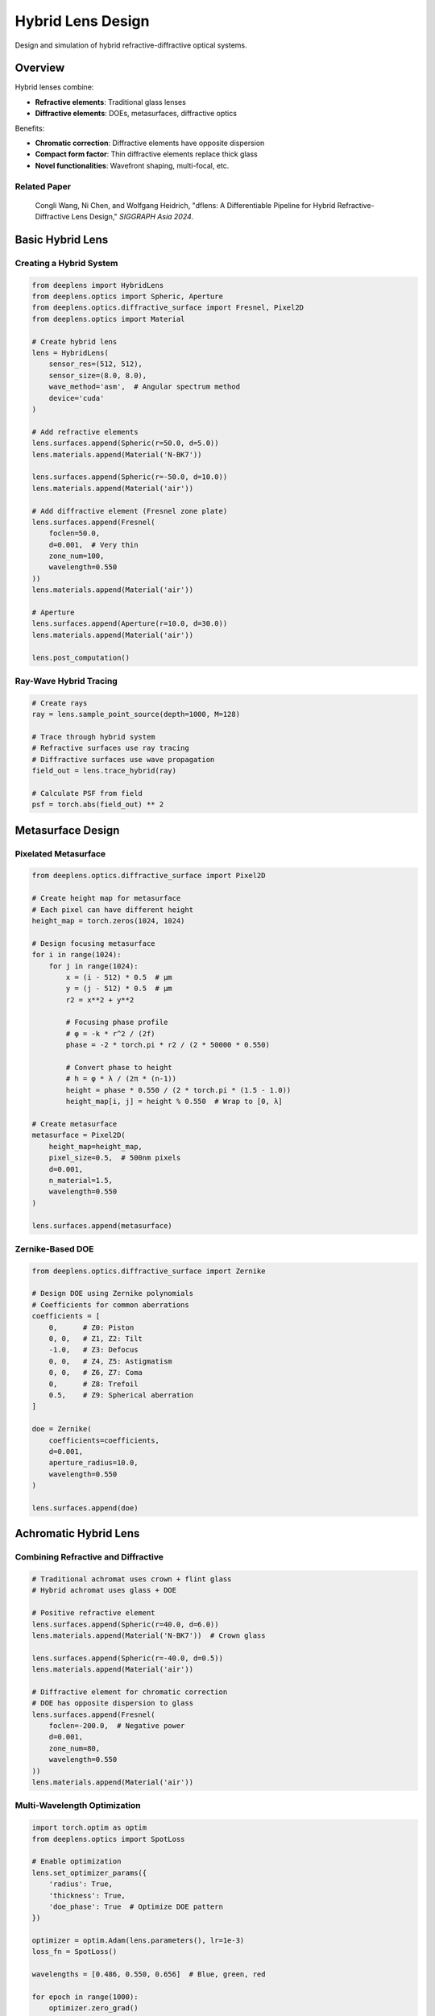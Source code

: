 Hybrid Lens Design
==================

Design and simulation of hybrid refractive-diffractive optical systems.

Overview
--------

Hybrid lenses combine:

* **Refractive elements**: Traditional glass lenses
* **Diffractive elements**: DOEs, metasurfaces, diffractive optics

Benefits:

* **Chromatic correction**: Diffractive elements have opposite dispersion
* **Compact form factor**: Thin diffractive elements replace thick glass
* **Novel functionalities**: Wavefront shaping, multi-focal, etc.

Related Paper
^^^^^^^^^^^^^

    Congli Wang, Ni Chen, and Wolfgang Heidrich, 
    "dflens: A Differentiable Pipeline for Hybrid Refractive-Diffractive Lens Design," 
    *SIGGRAPH Asia 2024*.

Basic Hybrid Lens
-----------------

Creating a Hybrid System
^^^^^^^^^^^^^^^^^^^^^^^^

.. code-block:: python

    from deeplens import HybridLens
    from deeplens.optics import Spheric, Aperture
    from deeplens.optics.diffractive_surface import Fresnel, Pixel2D
    from deeplens.optics import Material
    
    # Create hybrid lens
    lens = HybridLens(
        sensor_res=(512, 512),
        sensor_size=(8.0, 8.0),
        wave_method='asm',  # Angular spectrum method
        device='cuda'
    )
    
    # Add refractive elements
    lens.surfaces.append(Spheric(r=50.0, d=5.0))
    lens.materials.append(Material('N-BK7'))
    
    lens.surfaces.append(Spheric(r=-50.0, d=10.0))
    lens.materials.append(Material('air'))
    
    # Add diffractive element (Fresnel zone plate)
    lens.surfaces.append(Fresnel(
        foclen=50.0,
        d=0.001,  # Very thin
        zone_num=100,
        wavelength=0.550
    ))
    lens.materials.append(Material('air'))
    
    # Aperture
    lens.surfaces.append(Aperture(r=10.0, d=30.0))
    lens.materials.append(Material('air'))
    
    lens.post_computation()

Ray-Wave Hybrid Tracing
^^^^^^^^^^^^^^^^^^^^^^^^

.. code-block:: python

    # Create rays
    ray = lens.sample_point_source(depth=1000, M=128)
    
    # Trace through hybrid system
    # Refractive surfaces use ray tracing
    # Diffractive surfaces use wave propagation
    field_out = lens.trace_hybrid(ray)
    
    # Calculate PSF from field
    psf = torch.abs(field_out) ** 2

Metasurface Design
------------------

Pixelated Metasurface
^^^^^^^^^^^^^^^^^^^^^

.. code-block:: python

    from deeplens.optics.diffractive_surface import Pixel2D
    
    # Create height map for metasurface
    # Each pixel can have different height
    height_map = torch.zeros(1024, 1024)
    
    # Design focusing metasurface
    for i in range(1024):
        for j in range(1024):
            x = (i - 512) * 0.5  # μm
            y = (j - 512) * 0.5  # μm
            r2 = x**2 + y**2
            
            # Focusing phase profile
            # φ = -k * r^2 / (2f)
            phase = -2 * torch.pi * r2 / (2 * 50000 * 0.550)
            
            # Convert phase to height
            # h = φ * λ / (2π * (n-1))
            height = phase * 0.550 / (2 * torch.pi * (1.5 - 1.0))
            height_map[i, j] = height % 0.550  # Wrap to [0, λ]
    
    # Create metasurface
    metasurface = Pixel2D(
        height_map=height_map,
        pixel_size=0.5,  # 500nm pixels
        d=0.001,
        n_material=1.5,
        wavelength=0.550
    )
    
    lens.surfaces.append(metasurface)

Zernike-Based DOE
^^^^^^^^^^^^^^^^^

.. code-block:: python

    from deeplens.optics.diffractive_surface import Zernike
    
    # Design DOE using Zernike polynomials
    # Coefficients for common aberrations
    coefficients = [
        0,      # Z0: Piston
        0, 0,   # Z1, Z2: Tilt
        -1.0,   # Z3: Defocus
        0, 0,   # Z4, Z5: Astigmatism
        0, 0,   # Z6, Z7: Coma
        0,      # Z8: Trefoil
        0.5,    # Z9: Spherical aberration
    ]
    
    doe = Zernike(
        coefficients=coefficients,
        d=0.001,
        aperture_radius=10.0,
        wavelength=0.550
    )
    
    lens.surfaces.append(doe)

Achromatic Hybrid Lens
----------------------

Combining Refractive and Diffractive
^^^^^^^^^^^^^^^^^^^^^^^^^^^^^^^^^^^^^

.. code-block:: python

    # Traditional achromat uses crown + flint glass
    # Hybrid achromat uses glass + DOE
    
    # Positive refractive element
    lens.surfaces.append(Spheric(r=40.0, d=6.0))
    lens.materials.append(Material('N-BK7'))  # Crown glass
    
    lens.surfaces.append(Spheric(r=-40.0, d=0.5))
    lens.materials.append(Material('air'))
    
    # Diffractive element for chromatic correction
    # DOE has opposite dispersion to glass
    lens.surfaces.append(Fresnel(
        foclen=-200.0,  # Negative power
        d=0.001,
        zone_num=80,
        wavelength=0.550
    ))
    lens.materials.append(Material('air'))

Multi-Wavelength Optimization
^^^^^^^^^^^^^^^^^^^^^^^^^^^^^^

.. code-block:: python

    import torch.optim as optim
    from deeplens.optics import SpotLoss
    
    # Enable optimization
    lens.set_optimizer_params({
        'radius': True,
        'thickness': True,
        'doe_phase': True  # Optimize DOE pattern
    })
    
    optimizer = optim.Adam(lens.parameters(), lr=1e-3)
    loss_fn = SpotLoss()
    
    wavelengths = [0.486, 0.550, 0.656]  # Blue, green, red
    
    for epoch in range(1000):
        optimizer.zero_grad()
        total_loss = 0.0
        
        # Optimize for all wavelengths
        for wvln in wavelengths:
            ray = lens.sample_point_source(
                depth=1000,
                M=64,
                wavelength=wvln
            )
            field_out = lens.trace_hybrid(ray)
            loss = loss_fn(field_to_ray(field_out))
            total_loss += loss
        
        total_loss.backward()
        optimizer.step()
        
        if epoch % 100 == 0:
            print(f"Epoch {epoch}, Loss: {total_loss.item():.6f}")

Multi-Focal Lens
----------------

Design lens with multiple focal points:

.. code-block:: python

    from deeplens.optics.diffractive_surface import Binary2
    
    # Create binary phase pattern for two focal lengths
    # f1 = 50mm, f2 = 100mm
    
    H, W = 512, 512
    phase_pattern = torch.zeros(H, W, dtype=torch.bool)
    
    for i in range(H):
        for j in range(W):
            x = (i - H/2) * 0.01  # mm
            y = (j - W/2) * 0.01
            r2 = x**2 + y**2
            
            # Combined phase for two focal lengths
            phase1 = -torch.pi * r2 / (0.550e-3 * 50.0)
            phase2 = -torch.pi * r2 / (0.550e-3 * 100.0)
            
            # Binary encoding (simplified)
            total_phase = phase1 + phase2
            phase_pattern[i, j] = (total_phase % (2*torch.pi)) > torch.pi
    
    # Add to lens
    multi_focal_doe = Binary2(
        phase_pattern=phase_pattern,
        d=0.001,
        wavelength=0.550
    )
    
    lens.surfaces.append(multi_focal_doe)

Extended Depth of Field
-----------------------

Using Cubic Phase Plate
^^^^^^^^^^^^^^^^^^^^^^^^

.. code-block:: python

    from deeplens.optics import Cubic
    
    # Add cubic phase element at aperture
    cubic = Cubic(
        r=float('inf'),  # Flat base
        d=0.001,
        alpha=20.0,  # Cubic coefficient
        device='cuda'
    )
    
    lens.surfaces.insert(aperture_idx, cubic)
    
    # Test at multiple depths
    depths = [500, 1000, 2000, 5000]
    psfs = []
    
    for depth in depths:
        psf = lens.psf(depth=depth, spp=2048)
        psfs.append(psf)
    
    # Visualize
    import matplotlib.pyplot as plt
    fig, axes = plt.subplots(1, len(depths), figsize=(16, 4))
    for i, (psf, depth) in enumerate(zip(psfs, depths)):
        axes[i].imshow(psf[0, 0].cpu())
        axes[i].set_title(f'{depth} mm')
        axes[i].axis('off')
    plt.show()

Optimization for EDoF
^^^^^^^^^^^^^^^^^^^^^

.. code-block:: python

    # Optimize for consistent PSF across depth range
    depths = torch.linspace(500, 5000, 10)
    
    for epoch in range(500):
        optimizer.zero_grad()
        loss = 0.0
        
        # Calculate PSFs at all depths
        psfs = []
        for depth in depths:
            psf = lens.psf(depth=depth.item(), spp=1024)
            psfs.append(psf)
        
        # Loss: Encourage similar PSFs
        psf_stack = torch.stack(psfs, dim=0)
        psf_mean = psf_stack.mean(dim=0)
        
        # Variance loss
        loss = ((psf_stack - psf_mean) ** 2).mean()
        
        # Also maintain good average PSF
        loss += compute_sharpness_loss(psf_mean)
        
        loss.backward()
        optimizer.step()

Polarization Optics
-------------------

Note: Advanced feature available via collaboration

.. code-block:: python

    from deeplens.optics.geometric_phase import GeometricPhaseElement
    
    # Polarization-dependent focusing
    gp_element = GeometricPhaseElement(
        phase_pattern=phase_map,
        polarization='circular',
        handedness='left'
    )
    
    lens.surfaces.append(gp_element)

Fabrication Considerations
---------------------------

Manufacturable DOE Design
^^^^^^^^^^^^^^^^^^^^^^^^^

.. code-block:: python

    # Constraints for fabrication
    lens.init_doe_constraints(
        min_feature_size=0.5,    # μm
        max_aspect_ratio=5.0,    # Height/width
        quantization_levels=8,    # Multi-level DOE
        min_zone_width=10.0      # μm
    )
    
    # Add to optimization loss
    loss += lens.loss_doe_constraint()

Multi-Level DOE
^^^^^^^^^^^^^^^

.. code-block:: python

    # Quantize continuous phase to discrete levels
    num_levels = 8
    
    def quantize_phase(phase, num_levels):
        """Quantize phase to discrete levels."""
        phase_norm = (phase % (2*torch.pi)) / (2*torch.pi)
        phase_quantized = torch.round(phase_norm * num_levels) / num_levels
        return phase_quantized * 2 * torch.pi
    
    # Apply to DOE
    for surf in lens.surfaces:
        if isinstance(surf, (Fresnel, Pixel2D, Zernike)):
            surf.phase_map = quantize_phase(surf.phase_map, num_levels)

Running Example
---------------

Complete script available as ``6_hybridlens_design.py``:

.. code-block:: bash

    python 6_hybridlens_design.py

Performance Comparison
----------------------

.. list-table::
   :widths: 30 35 35
   :header-rows: 1

   * - Metric
     - Pure Refractive
     - Hybrid Design
   * - **Chromatic Aberration**
     - Requires multiple elements
     - Single DOE can correct
   * - **Weight**
     - Heavy (multiple glass elements)
     - Light (thin DOEs)
   * - **Thickness**
     - Thick lens stack
     - Compact design
   * - **Cost**
     - High (precision glass)
     - Lower (planar fabrication)
   * - **Efficiency**
     - High (>95%)
     - Moderate (70-90%)
   * - **Diffraction Orders**
     - N/A
     - Manage higher orders

Advantages and Limitations
---------------------------

**Advantages:**

* Compact and lightweight
* Excellent chromatic correction
* Novel functionalities (multi-focal, EDoF)
* Potential for lower cost

**Limitations:**

* Lower diffraction efficiency
* Wavelength-dependent performance
* More complex fabrication
* Stray light from higher orders

Tips and Best Practices
------------------------

1. **Start with Refractive**: Design refractive system first, add DOE for correction
2. **Wavelength Range**: DOEs are wavelength-sensitive, design for target range
3. **Efficiency**: Balance performance with diffraction efficiency
4. **Sampling**: Use high SPP (>2048) for accurate diffraction simulation
5. **Fabrication**: Consider manufacturing constraints early in design
6. **Validation**: Prototype and test critical designs

See Also
--------

* :doc:`automated_lens_design` - Optimization techniques
* :doc:`../user_guide/optical_elements` - Diffractive surfaces
* :doc:`../tutorials` - Step-by-step guides
* Paper: `SIGGRAPH Asia 2024 <https://arxiv.org/abs/2406.00834>`_

